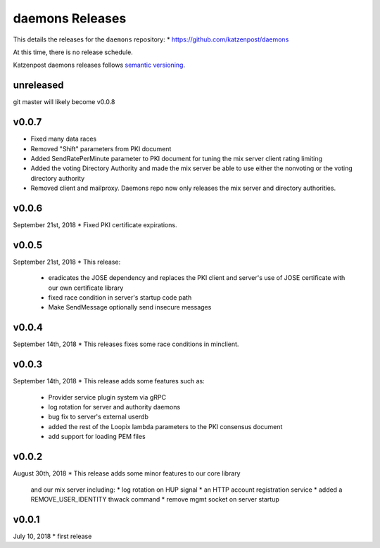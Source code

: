 
daemons Releases
================

This details the releases for the ``daemons`` repository:
* https://github.com/katzenpost/daemons

At this time, there is no release schedule.

Katzenpost daemons releases follows `semantic versioning <https://semver.org/>`_.

unreleased
----------

git master will likely become v0.0.8

v0.0.7
------

* Fixed many data races
* Removed "Shift" parameters from PKI document
* Added SendRatePerMinute parameter to PKI document
  for tuning the mix server client rating limiting
* Added the voting Directory Authority
  and made the mix server be able to use either the nonvoting
  or the voting directory authority
* Removed client and mailproxy. Daemons repo now only
  releases the mix server and directory authorities.

v0.0.6
------

September 21st, 2018
* Fixed PKI certificate expirations.

v0.0.5
------

September 21st, 2018
* This release:
  * eradicates the JOSE dependency and replaces
    the PKI client and server's use of JOSE
    certificate with our own certificate library
  * fixed race condition in server's startup code path
  * Make SendMessage optionally send insecure messages

v0.0.4
------

September 14th, 2018
* This releases fixes some race conditions in minclient.


v0.0.3
------

September 14th, 2018
* This release adds some features such as:
  * Provider service plugin system via gRPC
  * log rotation for server and authority daemons
  * bug fix to server's external userdb
  * added the rest of the Loopix lambda parameters
    to the PKI consensus document
  * add support for loading PEM files


v0.0.2
------

August 30th, 2018
* This release adds some minor features to our core library
  and our mix server including:
  * log rotation on HUP signal
  * an HTTP account registration service
  * added a REMOVE_USER_IDENTITY thwack command
  * remove mgmt socket on server startup


v0.0.1
-------

July 10, 2018
* first release
